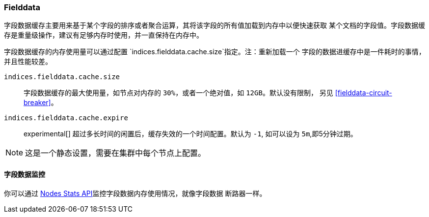 [[modules-fielddata]]
=== Fielddata

字段数据缓存主要用来基于某个字段的排序或者聚合运算，其将该字段的所有值加载到内存中以便快速获取
某个文档的字段值。字段数据缓存是重量级操作，建议有足够内存时使用，并一直保持在内存中。

字段数据缓存的内存使用量可以通过配置  `indices.fielddata.cache.size`指定。注：重新加载一个
字段的数据进缓存中是一件耗时的事情，并且性能较差。

`indices.fielddata.cache.size`::

    字段数据缓存的最大使用量，如节点对内存的 `30%`，或者一个绝对值，如 `12GB`。默认没有限制，
    另见 <<fielddata-circuit-breaker>>。

`indices.fielddata.cache.expire`::

    experimental[] 超过多长时间的闲置后，缓存失效的一个时间配置。默认为 `-1`, 如可以设为
    `5m`,即5分钟过期。

NOTE: 这是一个静态设置，需要在集群中每个节点上配置。

[float]
[[fielddata-monitoring]]
==== 字段数据监控

你可以通过 <<cluster-nodes-stats,Nodes Stats API>>监控字段数据内存使用情况，就像字段数据
断路器一样。
